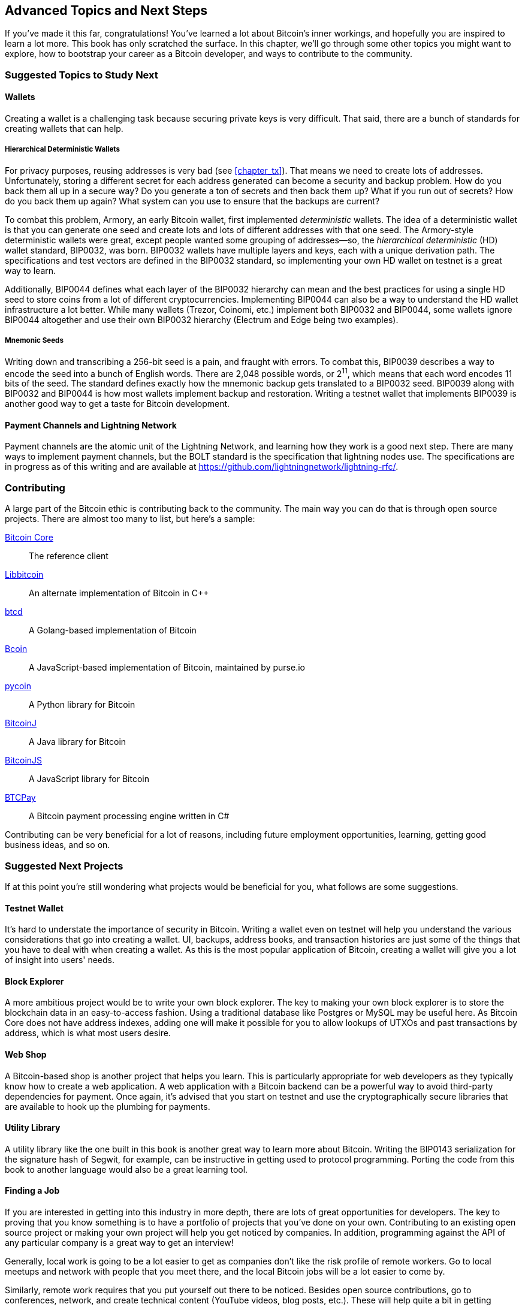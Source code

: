 [[chapter_advanced]]
== Advanced Topics and Next Steps

If you've made it this far, congratulations!
You've learned a lot about Bitcoin's inner workings, and hopefully you are inspired to learn a lot more.
This book has only scratched the surface.
In this chapter, we'll go through some other topics you might want to explore, how to bootstrap your career as a Bitcoin developer, and ways to contribute to the community.

=== Suggested Topics to Study Next

==== Wallets

Creating((("Bitcoin wallets")))((("wallets"))) a wallet is a challenging task because securing private keys is very difficult.
That said, there are a bunch of standards for creating wallets that can help.

===== Hierarchical Deterministic Wallets

For((("deterministic wallets")))((("hierarchical deterministic (HD) wallets")))((("addresses, reusing")))((("privacy issues, reusing addresses"))) privacy purposes, reusing addresses is very bad (see <<chapter_tx>>).
That means we need to create lots of addresses.
Unfortunately, storing a different secret for each address generated can become a security and backup problem.
How do you back them all up in a secure way?
Do you generate a ton of secrets and then back them up?
What if you run out of secrets?
How do you back them up again?
What system can you use to ensure that the backups are current?

To((("Armory"))) combat this problem, Armory, an early Bitcoin wallet, first implemented _deterministic_ wallets.
The idea of a deterministic wallet is that you can generate one seed and create lots and lots of different addresses with that one seed.
The((("BIP (Bitcoin Improvement Proposals)", "BIP0032"))) Armory-style deterministic wallets were great, except people wanted some grouping of addresses—so, the _hierarchical deterministic_ (HD) wallet standard, BIP0032, was born.
BIP0032 wallets have multiple layers and keys, each with a unique derivation path.
The specifications and test vectors are defined in the BIP0032 standard, so implementing your own HD wallet on testnet is a great way to learn.

Additionally, BIP0044((("BIP (Bitcoin Improvement Proposals)", "BIP0044"))) defines what each layer of the BIP0032 hierarchy can mean and the best practices for using a single HD seed to store coins from a lot of different cryptocurrencies.
Implementing BIP0044 can also be a way to understand the HD wallet infrastructure a lot better.
While((("Trezor")))((("Coinomi")))((("Electrum")))((("Edge"))) many wallets (Trezor, Coinomi, etc.) implement both BIP0032 and BIP0044, some wallets ignore BIP0044 altogether and use their own BIP0032 hierarchy (Electrum and Edge being two examples).

===== Mnemonic Seeds

Writing((("mnemonic seeds")))((("backup and restoration"))) down and transcribing a 256-bit seed is a pain, and fraught with errors.
To combat this, BIP0039((("BIP (Bitcoin Improvement Proposals)", "BIP0039"))) describes a way to encode the seed into a bunch of English words.
There are 2,048 possible words, or 2^11^, which means that each word encodes 11 bits of the seed.
The standard defines exactly how the mnemonic backup gets translated to a BIP0032 seed.
BIP0039 along with BIP0032 and BIP0044 is how most wallets implement backup and restoration.
Writing a testnet wallet that implements BIP0039 is another good way to get a taste for Bitcoin development.

==== Payment Channels and Lightning Network

Payment channels((("payment channels")))((("Lightning Network")))((("BOLT standard"))) are the atomic unit of the Lightning Network, and learning how they work is a good next step.
There are many ways to implement payment channels, but the BOLT standard is the specification that lightning nodes use.
The specifications are in progress as of this writing and are available at https://github.com/lightningnetwork/lightning-rfc/.

=== Contributing

A((("Bitcoin", "open source projects")))((("open source projects"))) large part of the Bitcoin ethic is contributing back to the community.
The main way you can do that is through open source projects.
There are almost too many to list, but here's a sample:

https://github.com/bitcoin/bitcoin[Bitcoin Core]:: The reference client
https://github.com/libbitcoin/libbitcoin[Libbitcoin]:: An alternate implementation of Bitcoin in C++
https://github.com/btcsuite/btcd[btcd]:: A Golang-based implementation of Bitcoin
https://github.com/bcoin-org/bcoin[Bcoin]:: A JavaScript-based implementation of Bitcoin, maintained by purse.io
https://github.com/richardkiss/pycoin[pycoin]:: A Python library for Bitcoin
https://github.com/bitcoinj/bitcoinj[BitcoinJ]:: A Java library for Bitcoin
https://github.com/bitcoinjs/bitcoinjs-lib[BitcoinJS]:: A JavaScript library for Bitcoin
https://github.com/btcpayserver/btcpayserver[BTCPay]:: A Bitcoin payment processing engine written in C#

Contributing can be very beneficial for a lot of reasons, including future employment opportunities, learning, getting good business ideas, and so on.

=== Suggested Next Projects

If((("Bitcoin", "suggested next projects"))) at this point you're still wondering what projects would be beneficial for you, what follows are some suggestions.

==== Testnet Wallet

It's hard((("testnet")))((("Bitcoin wallets")))((("wallets"))) to understate the importance of security in Bitcoin.
Writing a wallet even on testnet will help you understand the various considerations that go into creating a wallet.
UI, backups, address books, and transaction histories are just some of the things that you have to deal with when creating a wallet.
As this is the most popular application of Bitcoin, creating a wallet will give you a lot of insight into users' needs.

==== Block Explorer

A((("block explorers"))) more ambitious project would be to write your own block explorer.
The key to making your own block explorer is to store the blockchain data in an easy-to-access fashion.
Using a traditional database like Postgres or MySQL may be useful here.
As Bitcoin Core does not have address indexes, adding one will make it possible for you to allow lookups of UTXOs and past transactions by address, which is what most users desire.

==== Web Shop

A Bitcoin-based shop((("Bitcoin-based shops"))) is another project that helps you learn.
This is particularly appropriate for web developers as they typically know how to create a web application.
A web application with a Bitcoin backend can be a powerful way to avoid third-party dependencies for payment.
Once again, it's advised that you start on testnet and use the cryptographically secure libraries that are available to hook up the plumbing for payments.

==== Utility Library

A utility library((("utility libraries"))) like the one built in this book is another great way to learn more about Bitcoin.
Writing((("BIP (Bitcoin Improvement Proposals)", "BIP0143"))) the BIP0143 serialization for the signature hash of Segwit, for example, can be instructive in getting used to protocol programming.
Porting the code from this book to another language would also be a great learning tool.

==== Finding a Job

If((("Bitcoin", "opportunities for developers")))((("developers, opportunities for"))) you are interested in getting into this industry in more depth, there are lots of great opportunities for developers.
The key to proving that you know something is to have a portfolio of projects that you've done on your own.
Contributing to an existing open source project or making your own project will help you get noticed by companies.
In addition, programming against the API of any particular company is a great way to get an interview!

Generally, local work is going to be a lot easier to get as companies don't like the risk profile of remote workers.
Go to local meetups and network with people that you meet there, and the local Bitcoin jobs will be a lot easier to come by.

Similarly, remote work requires that you put yourself out there to be noticed.
Besides open source contributions, go to conferences, network, and create technical content (YouTube videos, blog posts, etc.).
These will help quite a bit in getting noticed and getting a remote job.

=== Conclusion

I'm excited that you've made it to the end.
If you are so inclined, please send me notes about your progress, as I would love to hear from you!
I can be reached at jimmy@programmingblockchain.com.
